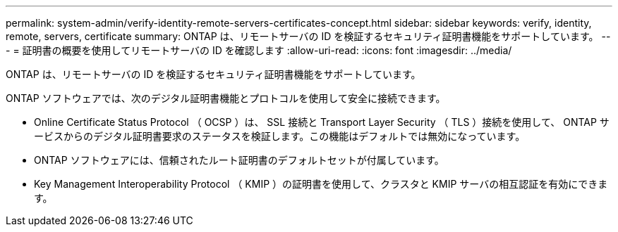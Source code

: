 ---
permalink: system-admin/verify-identity-remote-servers-certificates-concept.html 
sidebar: sidebar 
keywords: verify, identity, remote, servers, certificate 
summary: ONTAP は、リモートサーバの ID を検証するセキュリティ証明書機能をサポートしています。 
---
= 証明書の概要を使用してリモートサーバの ID を確認します
:allow-uri-read: 
:icons: font
:imagesdir: ../media/


[role="lead"]
ONTAP は、リモートサーバの ID を検証するセキュリティ証明書機能をサポートしています。

ONTAP ソフトウェアでは、次のデジタル証明書機能とプロトコルを使用して安全に接続できます。

* Online Certificate Status Protocol （ OCSP ）は、 SSL 接続と Transport Layer Security （ TLS ）接続を使用して、 ONTAP サービスからのデジタル証明書要求のステータスを検証します。この機能はデフォルトでは無効になっています。
* ONTAP ソフトウェアには、信頼されたルート証明書のデフォルトセットが付属しています。
* Key Management Interoperability Protocol （ KMIP ）の証明書を使用して、クラスタと KMIP サーバの相互認証を有効にできます。


